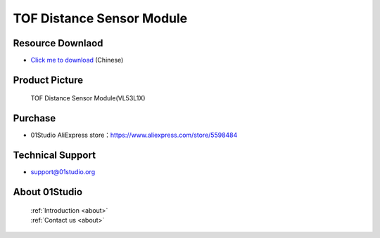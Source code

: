 
TOF Distance Sensor Module
===========================

Resource Downlaod
------------------
* `Click me to download <https://01studio-1258570164.cos.ap-guangzhou.myqcloud.com/Resource_Download_EN/Modules_and_Accessories/%E4%BC%A0%E6%84%9F%E5%99%A8%E6%A8%A1%E5%9D%97/11-TOF%E6%BF%80%E5%85%89%E6%B5%8B%E8%B7%9D%E6%A8%A1%E5%9D%97.rar>`_ (Chinese)

Product Picture
----------------

.. figure:: media/TOF.jpg

  TOF Distance Sensor Module(VL53L1X)


Purchase
--------------
- 01Studio AliExpress store：https://www.aliexpress.com/store/5598484


Technical Support
------------------
- support@01studio.org


About 01Studio
--------------

  | :ref:`Introduction <about>`  
  | :ref:`Contact us <about>`
